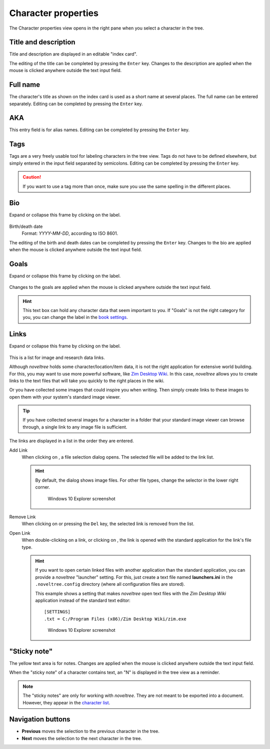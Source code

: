 Character properties
====================

The Character properties view opens in the right pane when you
select a character in the tree.


.. figure:: _images/characterView01.png
   :alt: Screenshot

Title and description
---------------------

Title and description are displayed in an editable "index card".

The editing of the title can be completed by pressing the ``Enter`` key.
Changes to the description are applied when the mouse is clicked
anywhere outside the text input field.

Full name
---------

The character's title as shown on the index card is used as
a short name at several places. The full name can be entered
separately. Editing can be completed by pressing the ``Enter`` key.

AKA
---

This entry field is for alias names. Editing can be completed
by pressing the ``Enter`` key.

Tags
----

Tags are a very freely usable tool for labeling characters in the
tree view. Tags do not have to be defined elsewhere, but simply
entered in the input field separated by semicolons.
Editing can be completed by pressing the ``Enter`` key.

.. caution::
   If you want to use a tag more than once, make sure you use 
   the same spelling in the different places. 

Bio
---

Expand or collapse this frame by clicking on the label.

.. figure:: _images/characterView02.png
   :alt: Screenshot

Birth/death date
   Format: *YYYY-MM-DD*, according to ISO 8601.

The editing of the birth and death dates can be completed by pressing the
``Enter`` key. Changes to the bio are applied when the mouse is
clicked anywhere outside the text input field.


Goals
-----

Expand or collapse this frame by clicking on the label.

.. figure:: _images/characterView03.png
   :alt: Screenshot

Changes to the goals are applied when the mouse is clicked anywhere outside
the text input field.

.. hint::
   This text box can hold any character data that seem important to you.
   If "Goals" is not the right category for you, you can change the label
   in the `book settings <book_view.html#renamings>`__. 

Links
-----

Expand or collapse this frame by clicking on the label.

.. figure:: _images/characterView04.png
   :alt: Screenshot
   
This is a list for image and research data links.

Although *noveltree* holds some character/location/item data, it is
not the right application for extensive world building. For this,
you may want to use more powerful software, like `Zim Desktop Wiki
<https://zim-wiki.org/>`__. In this case, *noveltree* allows you to
create links to the text files that will take you quickly to the right
places in the wiki.

Or you have collected some images that could inspire you when writing.
Then simply create links to these images to open them with your
system's standard image viewer.

.. tip::
   If you have collected several images for a character in a folder 
   that your standard image viewer can browse through, a single link 
   to any image file is sufficient.  
   
The links are displayed in a list in the order they are entered.

Add Link
   When clicking on |Add|, a file selection dialog opens. The selected
   file will be added to the link list.

   .. hint::
      By default, the dialog shows image files. For other file types, 
      change the selector in the lower right corner. 
      
      .. figure:: _images/filePicker01.png
         :alt: Screenshot
         
         Windows 10 Explorer screenshot


Remove Link
   When clicking on |Remove| or pressing the ``Del`` key,
   the selected link is removed from the list.

Open Link
   When double-clicking on a link, or clicking on |Goto|,
   the link is opened with the standard application for the link's file type.

   .. hint::
      If you want to open certain linked files with another application than the 
      standard application, you can provide a *noveltree* "launcher" setting. 
      For this, just create a text file named **launchers.ini** in the 
      ``.noveltree.config``  directory (where all configuration files are stored). 
      
      This example shows a setting that makes *noveltree* open text files
      with the *Zim Desktop Wiki* application instead of the standard text 
      editor: 
      
      ::
     
         [SETTINGS]
         .txt = C:/Program Files (x86)/Zim Desktop Wiki/zim.exe 
         
      .. figure:: _images/launchers.png
         :alt: Screenshot
         
         Windows 10 Explorer screenshot

.. |Add| image:: _images/add.png
.. |Goto| image:: _images/goto.png
.. |Remove| image:: _images/remove.png



"Sticky note"
-------------

The yellow text area is for notes. Changes are applied
when the mouse is clicked anywhere outside the text input field.

When the "sticky note" of a character contains text, an "N" is
displayed in the tree view as a reminder.

.. note::
   The "sticky notes" are only for working with *noveltree*.
   They are not meant to be exported into a document.
   However, they appear in the `character list`_.

.. _character list: characters_menu.html#export-character-list-spreadsheet

Navigation buttons
------------------

- **Previous** moves the selection to the previous character in the tree.
- **Next** moves the selection to the next character in the tree.
